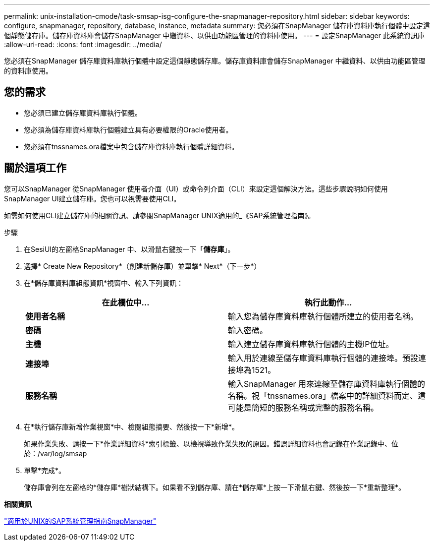 ---
permalink: unix-installation-cmode/task-smsap-isg-configure-the-snapmanager-repository.html 
sidebar: sidebar 
keywords: configure, snapmanager, repository, database, instance, metadata 
summary: 您必須在SnapManager 儲存庫資料庫執行個體中設定這個靜態儲存庫。儲存庫資料庫會儲存SnapManager 中繼資料、以供由功能區管理的資料庫使用。 
---
= 設定SnapManager 此系統資訊庫
:allow-uri-read: 
:icons: font
:imagesdir: ../media/


[role="lead"]
您必須在SnapManager 儲存庫資料庫執行個體中設定這個靜態儲存庫。儲存庫資料庫會儲存SnapManager 中繼資料、以供由功能區管理的資料庫使用。



== 您的需求

* 您必須已建立儲存庫資料庫執行個體。
* 您必須為儲存庫資料庫執行個體建立具有必要權限的Oracle使用者。
* 您必須在tnssnames.ora檔案中包含儲存庫資料庫執行個體詳細資料。




== 關於這項工作

您可以SnapManager 從SnapManager 使用者介面（UI）或命令列介面（CLI）來設定這個解決方法。這些步驟說明如何使用SnapManager UI建立儲存庫。您也可以視需要使用CLI。

如需如何使用CLI建立儲存庫的相關資訊、請參閱SnapManager UNIX適用的_《SAP系統管理指南》。

.步驟
. 在SesiUI的左窗格SnapManager 中、以滑鼠右鍵按一下「*儲存庫*」。
. 選擇* Create New Repository*（創建新儲存庫）並單擊* Next*（下一步*）
. 在*儲存庫資料庫組態資訊*視窗中、輸入下列資訊：
+
|===
| 在此欄位中... | 執行此動作... 


 a| 
*使用者名稱*
 a| 
輸入您為儲存庫資料庫執行個體所建立的使用者名稱。



 a| 
*密碼*
 a| 
輸入密碼。



 a| 
*主機*
 a| 
輸入建立儲存庫資料庫執行個體的主機IP位址。



 a| 
*連接埠*
 a| 
輸入用於連線至儲存庫資料庫執行個體的連接埠。預設連接埠為1521。



 a| 
*服務名稱*
 a| 
輸入SnapManager 用來連線至儲存庫資料庫執行個體的名稱。視「tnssnames.ora」檔案中的詳細資料而定、這可能是簡短的服務名稱或完整的服務名稱。

|===
. 在*執行儲存庫新增作業視窗*中、檢閱組態摘要、然後按一下*新增*。
+
如果作業失敗、請按一下*作業詳細資料*索引標籤、以檢視導致作業失敗的原因。錯誤詳細資料也會記錄在作業記錄中、位於：/var/log/smsap

. 單擊*完成*。
+
儲存庫會列在左窗格的*儲存庫*樹狀結構下。如果看不到儲存庫、請在*儲存庫*上按一下滑鼠右鍵、然後按一下*重新整理*。



*相關資訊*

https://library.netapp.com/ecm/ecm_download_file/ECMP12481453["適用於UNIX的SAP系統管理指南SnapManager"^]
